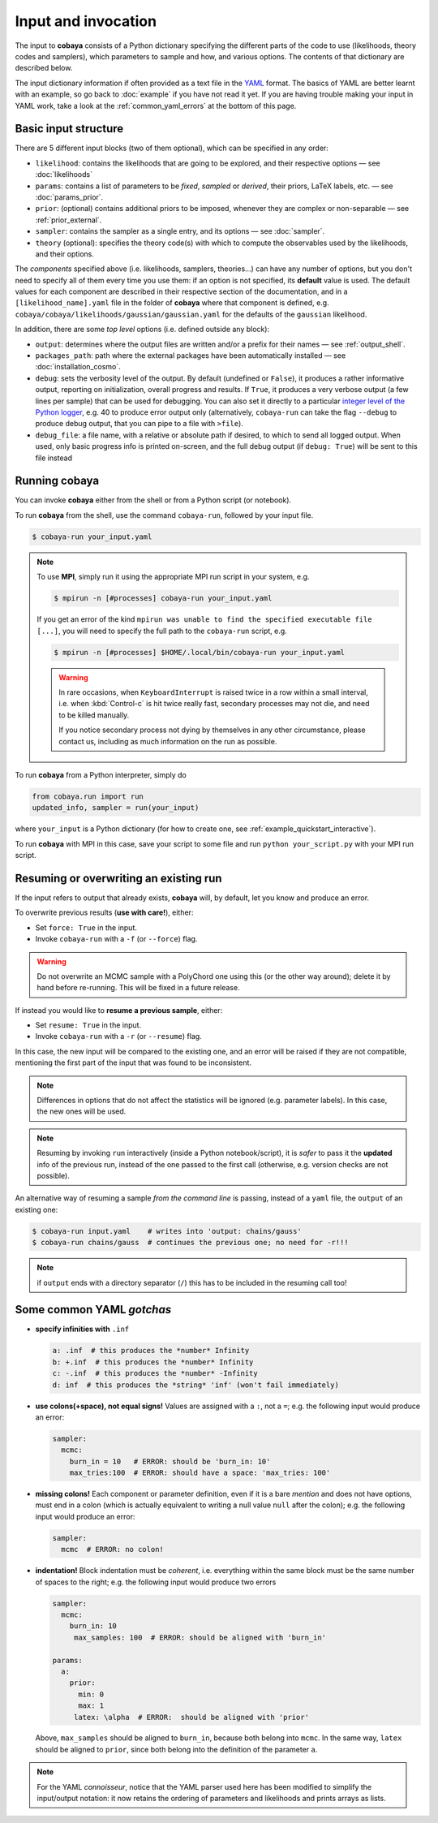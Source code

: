 Input and invocation
====================

The input to **cobaya** consists of a Python dictionary specifying the different parts of the code to use (likelihoods, theory codes and samplers), which parameters to sample and how, and various options. The contents of that dictionary are described below.

The input dictionary information if often provided as a text file in the `YAML <https://en.wikipedia.org/wiki/YAML>`_ format. The basics of YAML are better learnt with an example, so go back to :doc:`example` if you have not read it yet. If you are having trouble making your input in YAML work, take a look at the :ref:`common_yaml_errors` at the bottom of this page.


.. _input_blocks:

Basic input structure
---------------------

There are 5 different input blocks (two of them optional), which can be specified in any order:

- ``likelihood``: contains the likelihoods that are going to be explored, and their respective options — see :doc:`likelihoods`

- ``params``: contains a list of parameters to be *fixed*, *sampled* or *derived*, their priors, LaTeX labels, etc. — see :doc:`params_prior`.

- ``prior``: (optional) contains additional priors to be imposed, whenever they are complex or non-separable — see :ref:`prior_external`.

- ``sampler``: contains the sampler as a single entry, and its options — see :doc:`sampler`.

- ``theory`` (optional): specifies the theory code(s) with which to compute the observables used by the likelihoods, and their options.

The *components* specified above (i.e. likelihoods, samplers, theories...) can have any number of options, but you don't need to specify all of them every time you use them: if an option is not specified, its **default** value is used. The default values for each component are described in their respective section of the documentation, and in a ``[likelihood_name].yaml`` file in the folder of **cobaya** where that component is defined, e.g. ``cobaya/cobaya/likelihoods/gaussian/gaussian.yaml`` for the defaults of the ``gaussian`` likelihood.

In addition, there are some *top level* options (i.e. defined outside any block):

+ ``output``: determines where the output files are written and/or a prefix for their names — see :ref:`output_shell`.
+ ``packages_path``: path where the external packages have been automatically installed — see :doc:`installation_cosmo`.
+ ``debug``: sets the verbosity level of the output. By default (undefined or ``False``), it produces a rather informative output, reporting on initialization, overall progress and results. If ``True``, it produces a very verbose output (a few lines per sample) that can be used for debugging. You can also set it directly to a particular `integer level of the Python logger <https://docs.python.org/2/library/logging.html#logging-levels>`_, e.g. 40 to produce error output only (alternatively, ``cobaya-run`` can take the flag ``--debug`` to produce debug output, that you can pipe to a file with ``>file``).
+ ``debug_file``: a file name, with a relative or absolute path if desired, to which to send all logged output. When used, only basic progress info is printed on-screen, and the full debug output (if ``debug: True``) will be sent to this file instead


Running **cobaya**
------------------

You can invoke **cobaya** either from the shell or from a Python script (or notebook).

To run **cobaya** from the shell, use the command ``cobaya-run``, followed by your input file.

.. code:: bash

   $ cobaya-run your_input.yaml

.. note::

   To use **MPI**, simply run it using the appropriate MPI run script in your system, e.g.

   .. code:: bash

      $ mpirun -n [#processes] cobaya-run your_input.yaml

   If you get an error of the kind ``mpirun was unable to find the specified executable file [...]``, you will need to specify the full path to the ``cobaya-run`` script, e.g.

   .. code:: bash

      $ mpirun -n [#processes] $HOME/.local/bin/cobaya-run your_input.yaml

   .. warning::

      In rare occasions, when ``KeyboardInterrupt`` is raised twice in a row within a small interval, i.e. when :kbd:`Control-c` is hit twice really fast, secondary processes may not die, and need to be killed manually.

      If you notice secondary process not dying by themselves in any other circumstance, please contact us, including as much information on the run as possible.


To run **cobaya** from a Python interpreter, simply do

.. code:: python

    from cobaya.run import run
    updated_info, sampler = run(your_input)

where ``your_input`` is a Python dictionary (for how to create one, see :ref:`example_quickstart_interactive`).

To run **cobaya** with MPI in this case, save your script to some file and run ``python your_script.py`` with your MPI run script.


.. _input_resume:

Resuming or overwriting an existing run
------------------------------------------

If the input refers to output that already exists, **cobaya** will, by default, let you know and produce an error.

To overwrite previous results (**use with care!**), either:

* Set ``force: True`` in the input.
* Invoke ``cobaya-run`` with a ``-f`` (or ``--force``) flag.

.. warning::

   Do not overwrite an MCMC sample with a PolyChord one using this (or the other way around); delete it by hand before re-running. This will be fixed in a future release.

If instead you would like to **resume a previous sample**, either:

* Set ``resume: True`` in the input.
* Invoke ``cobaya-run`` with a ``-r`` (or ``--resume``) flag.

In this case, the new input will be compared to the existing one, and an error will be raised if they are not compatible, mentioning the first part of the input that was found to be inconsistent.

.. note::

   Differences in options that do not affect the statistics will be ignored (e.g. parameter labels). In this case, the new ones will be used.

.. note::

   Resuming by invoking ``run`` interactively (inside a Python notebook/script), it is *safer* to pass it the **updated** info of the previous run, instead of the one passed to the first call (otherwise, e.g. version checks are not possible).

An alternative way of resuming a sample *from the command line* is passing, instead of a ``yaml`` file, the ``output`` of an existing one:

.. code:: bash

   $ cobaya-run input.yaml    # writes into 'output: chains/gauss'
   $ cobaya-run chains/gauss  # continues the previous one; no need for -r!!!

.. note::

   if ``output`` ends with a directory separator (``/``) this has to be included in the resuming call too!


.. _common_yaml_errors:

Some common YAML *gotchas*
--------------------------

+ **specify infinities with** ``.inf``

  .. code:: yaml

     a: .inf  # this produces the *number* Infinity
     b: +.inf  # this produces the *number* Infinity
     c: -.inf  # this produces the *number* -Infinity
     d: inf  # this produces the *string* 'inf' (won't fail immediately)


+ **use colons(+space), not equal signs!** Values are assigned with a ``:``, not a ``=``; e.g. the following input would produce an error:

  .. code:: yaml

     sampler:
       mcmc:
         burn_in = 10   # ERROR: should be 'burn_in: 10'
         max_tries:100  # ERROR: should have a space: 'max_tries: 100'

+ **missing colons!** Each component or parameter definition, even if it is a bare *mention* and does not have options, must end in a colon (which is actually equivalent to writing a null value ``null`` after the colon); e.g. the following input would produce an error:

  .. code:: yaml

     sampler:
       mcmc  # ERROR: no colon!

+ **indentation!** Block indentation must be *coherent*, i.e. everything within the same block must be the same number of spaces to the right; e.g. the following input would produce two errors

  .. code:: yaml

     sampler:
       mcmc:
         burn_in: 10
          max_samples: 100  # ERROR: should be aligned with 'burn_in'

     params:
       a:
         prior:
           min: 0
           max: 1
          latex: \alpha  # ERROR:  should be aligned with 'prior'

  Above, ``max_samples`` should be aligned to ``burn_in``, because both belong into ``mcmc``. In the same way, ``latex`` should be aligned to ``prior``, since both belong into the definition of the parameter ``a``.

.. note::

   For the YAML *connoisseur*, notice that the YAML parser used here has been modified to simplify the input/output notation: it now retains the ordering of parameters and likelihoods and prints arrays as lists.



